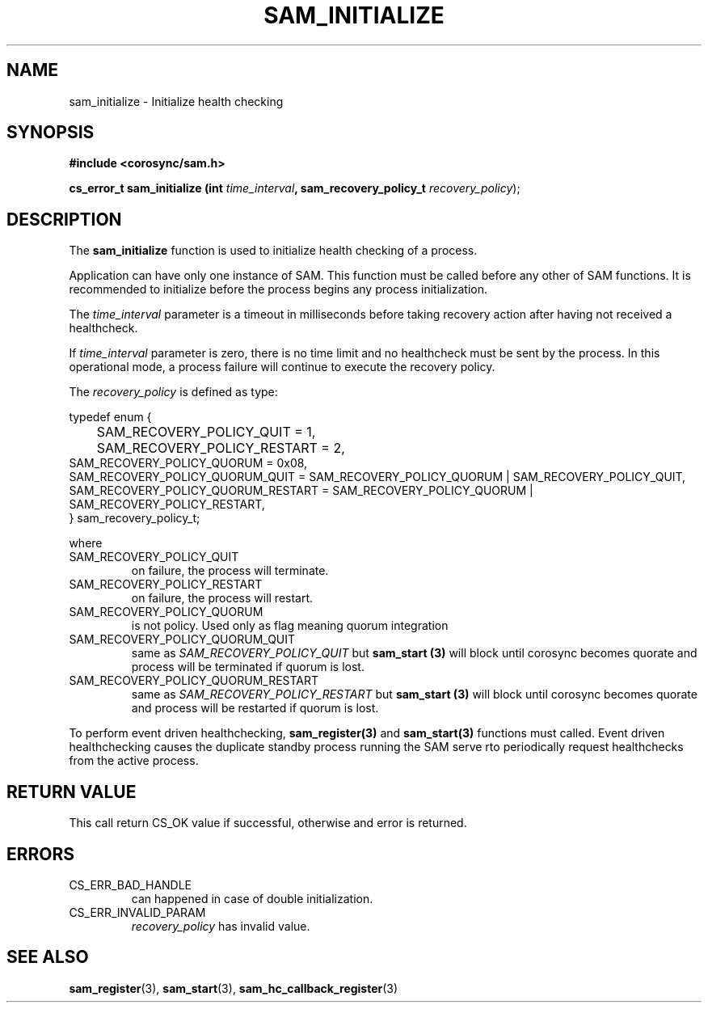 .\"/*
.\" * Copyright (c) 2009-2010 Red Hat, Inc.
.\" *
.\" * All rights reserved.
.\" *
.\" * Author: Jan Friesse (jfriesse@redhat.com)
.\" *
.\" * This software licensed under BSD license, the text of which follows:
.\" *
.\" * Redistribution and use in source and binary forms, with or without
.\" * modification, are permitted provided that the following conditions are met:
.\" *
.\" * - Redistributions of source code must retain the above copyright notice,
.\" *   this list of conditions and the following disclaimer.
.\" * - Redistributions in binary form must reproduce the above copyright notice,
.\" *   this list of conditions and the following disclaimer in the documentation
.\" *   and/or other materials provided with the distribution.
.\" * - Neither the name of the Red Hat, Inc. nor the names of its
.\" *   contributors may be used to endorse or promote products derived from this
.\" *   software without specific prior written permission.
.\" *
.\" * THIS SOFTWARE IS PROVIDED BY THE COPYRIGHT HOLDERS AND CONTRIBUTORS "AS IS"
.\" * AND ANY EXPRESS OR IMPLIED WARRANTIES, INCLUDING, BUT NOT LIMITED TO, THE
.\" * IMPLIED WARRANTIES OF MERCHANTABILITY AND FITNESS FOR A PARTICULAR PURPOSE
.\" * ARE DISCLAIMED. IN NO EVENT SHALL THE COPYRIGHT OWNER OR CONTRIBUTORS BE
.\" * LIABLE FOR ANY DIRECT, INDIRECT, INCIDENTAL, SPECIAL, EXEMPLARY, OR
.\" * CONSEQUENTIAL DAMAGES (INCLUDING, BUT NOT LIMITED TO, PROCUREMENT OF
.\" * SUBSTITUTE GOODS OR SERVICES; LOSS OF USE, DATA, OR PROFITS; OR BUSINESS
.\" * INTERRUPTION) HOWEVER CAUSED AND ON ANY THEORY OF LIABILITY, WHETHER IN
.\" * CONTRACT, STRICT LIABILITY, OR TORT (INCLUDING NEGLIGENCE OR OTHERWISE)
.\" * ARISING IN ANY WAY OUT OF THE USE OF THIS SOFTWARE, EVEN IF ADVISED OF
.\" * THE POSSIBILITY OF SUCH DAMAGE.
.\" */
.TH "SAM_INITIALIZE" 3 "30/04/2010" "corosync Man Page" "Corosync Cluster Engine Programmer's Manual"

.SH NAME
.P
sam_initialize \- Initialize health checking

.SH SYNOPSIS
.P
\fB#include <corosync/sam.h>\fR

.P
\fBcs_error_t sam_initialize (int\fR \fItime_interval\fR\fB, sam_recovery_policy_t \fIrecovery_policy\fR);\fR

.SH DESCRIPTION
.P
The \fBsam_initialize\fR function is used to initialize health checking of a process.

.P
Application can have only one instance of SAM. This function must be called
before any other of SAM functions.  It is recommended to initialize before the
process begins any process initialization.

.P
The \fItime_interval\fR parameter is a timeout in milliseconds before taking
recovery action after having not received a healthcheck.

If \fItime_interval\fR parameter is zero, there is no time limit and no
healthcheck must be sent by the process.  In this operational mode, a process
failure will continue to execute the recovery policy.

.P
The \fIrecovery_policy\fR is defined as type:

.nf
  typedef enum {
  	SAM_RECOVERY_POLICY_QUIT = 1,
  	SAM_RECOVERY_POLICY_RESTART = 2,
        SAM_RECOVERY_POLICY_QUORUM = 0x08,
        SAM_RECOVERY_POLICY_QUORUM_QUIT = SAM_RECOVERY_POLICY_QUORUM | SAM_RECOVERY_POLICY_QUIT,
        SAM_RECOVERY_POLICY_QUORUM_RESTART = SAM_RECOVERY_POLICY_QUORUM | SAM_RECOVERY_POLICY_RESTART,
  } sam_recovery_policy_t;
.fi

.P
where

.TP
SAM_RECOVERY_POLICY_QUIT
on failure, the process will terminate.
.TP
SAM_RECOVERY_POLICY_RESTART
on failure, the process will restart.
.TP
SAM_RECOVERY_POLICY_QUORUM
is not policy. Used only as flag meaning quorum integration
.TP
SAM_RECOVERY_POLICY_QUORUM_QUIT
same as \fISAM_RECOVERY_POLICY_QUIT\fR but \fBsam_start (3)\fR will block until corosync becomes
quorate and process will be terminated if quorum is lost.
.TP
SAM_RECOVERY_POLICY_QUORUM_RESTART
same as \fISAM_RECOVERY_POLICY_RESTART\fR but \fBsam_start (3)\fR will block until corosync becomes
quorate and process will be restarted if quorum is lost.

.P
To perform event driven healthchecking, \fBsam_register(3)\fR and
\fBsam_start(3)\fR functions must called.  Event driven healthchecking causes
the duplicate standby process running the SAM serve rto periodically request
healthchecks from the active process.

.SH RETURN VALUE
.P
This call return CS_OK value if successful, otherwise and error is returned.

.SH ERRORS
.TP
CS_ERR_BAD_HANDLE
can happened in case of double initialization.
.TP
CS_ERR_INVALID_PARAM
\fIrecovery_policy\fR has invalid value.

.SH "SEE ALSO"
.BR sam_register (3),
.BR sam_start (3),
.BR sam_hc_callback_register (3)

